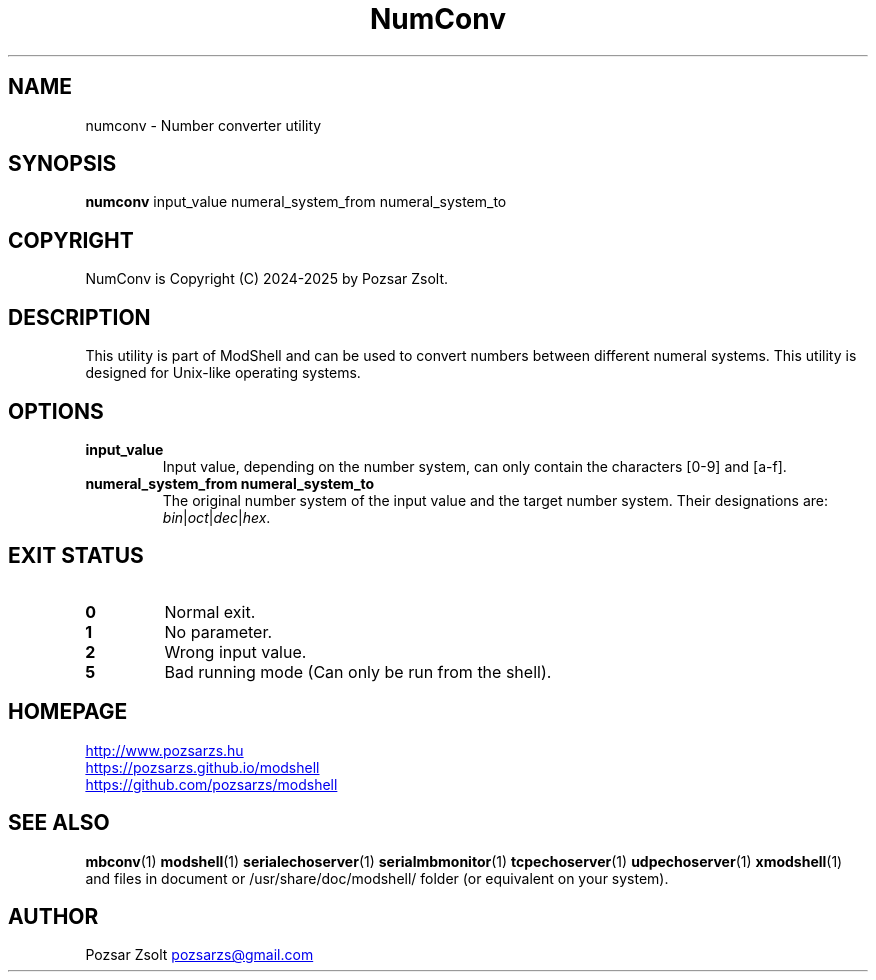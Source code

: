 .TH NumConv 1 "2024 December 26" ""
.SH NAME
numconv \- Number converter utility
.SH SYNOPSIS
.B numconv
input_value numeral_system_from numeral_system_to
.SH COPYRIGHT
NumConv is Copyright (C) 2024-2025 by Pozsar Zsolt.
.SH DESCRIPTION
This utility is part of ModShell and can be used to convert numbers between
different numeral systems. This utility is designed for Unix-like operating systems.
.SH OPTIONS
.TP
.B input_value
Input value, depending on the number system, can only contain the characters [0-9] and [a-f].
.TP
.B numeral_system_from numeral_system_to
The original number system of the input value and the target number system. Their
designations are: \fIbin\fP|\fIoct\fP|\fIdec\fP|\fIhex\fP.
.SH EXIT STATUS
.TP
.B 0
Normal exit.
.TP
.B 1
No parameter.
.TP
.B 2
Wrong input value.
.TP
.B 5
Bad running mode (Can only be run from the shell).
.SH HOMEPAGE
.UR http://www.pozsarzs.hu
.UE
.PP
.UR https://pozsarzs.github.io/modshell
.UE
.PP
.UR https://github.com/pozsarzs/modshell
.UE
.SH SEE ALSO
.PD 0
.LP
\fBmbconv\fP(1)
\fBmodshell\fP(1)
\fBserialechoserver\fP(1)
\fBserialmbmonitor\fP(1)
\fBtcpechoserver\fP(1)
\fBudpechoserver\fP(1)
\fBxmodshell\fP(1)
and files in document or /usr/share/doc/modshell/ folder (or equivalent on your system).
.SH AUTHOR
Pozsar Zsolt
.MT pozsarzs@gmail.com
.ME
